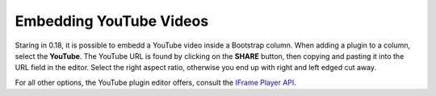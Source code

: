 ========================
Embedding YouTube Videos
========================

Staring in 0.18, it is possible to embedd a YouTube video inside a Bootstrap column. When adding
a plugin to a column, select the **YouTube**. The YouTube URL is found by clicking on the **SHARE**
button, then copying and pasting it into the URL field in the editor. Select the right aspect
ratio, otherwise you end up with right and left edged cut away.

For all other options, the YouTube plugin editor offers, consult the `IFrame Player API`_.

.. _IFrame Player API: https://developers.google.com/youtube/player_parameters
